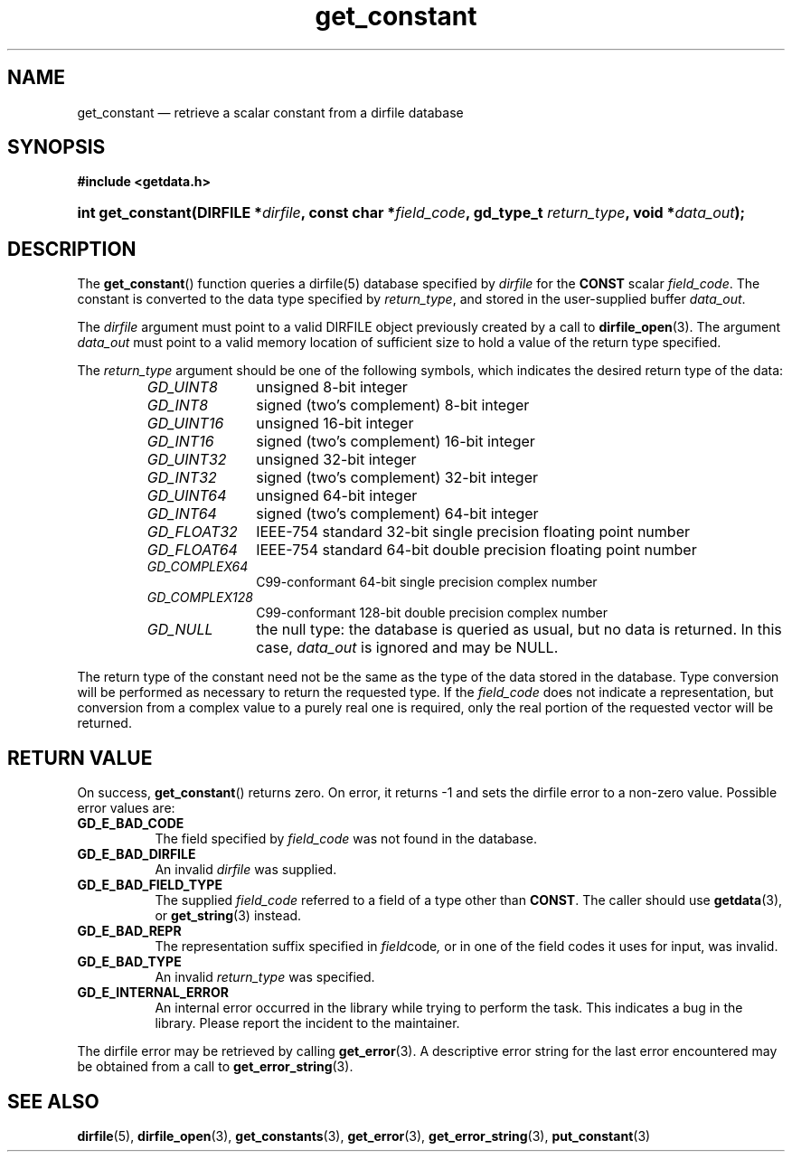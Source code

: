 .\" get_constant.3.  The get_constant man page.
.\"
.\" (C) 2008 D. V. Wiebe
.\"
.\""""""""""""""""""""""""""""""""""""""""""""""""""""""""""""""""""""""""
.\"
.\" This file is part of the GetData project.
.\"
.\" Permission is granted to copy, distribute and/or modify this document
.\" under the terms of the GNU Free Documentation License, Version 1.2 or
.\" any later version published by the Free Software Foundation; with no
.\" Invariant Sections, with no Front-Cover Texts, and with no Back-Cover
.\" Texts.  A copy of the license is included in the `COPYING.DOC' file
.\" as part of this distribution.
.\"
.TH get_constant 3 "4 October 2009" "Version 0.6.0" "GETDATA"
.SH NAME
get_constant \(em retrieve a scalar constant from a dirfile database
.SH SYNOPSIS
.B #include <getdata.h>
.HP
.nh
.ad l
.BI "int get_constant(DIRFILE *" dirfile ", const char *" field_code ,
.BI "gd_type_t " return_type ", void *" data_out );
.hy
.ad n
.SH DESCRIPTION
The
.BR get_constant ()
function queries a dirfile(5) database specified by
.I dirfile
for the
.B CONST
scalar
.IR field_code .
The constant is converted to the data type specified by
.IR return_type ,
and stored in the user-supplied buffer
.IR data_out .

The 
.I dirfile
argument must point to a valid DIRFILE object previously created by a call to
.BR dirfile_open (3).
The argument
.I data_out
must point to a valid memory location of sufficient size to hold a value of the
return type specified.

The 
.I return_type
argument should be one of the following symbols, which indicates the desired
return type of the data:
.RS
.TP 11
.I GD_UINT8
unsigned 8-bit integer
.TP
.I GD_INT8
signed (two's complement) 8-bit integer
.TP
.I GD_UINT16
unsigned 16-bit integer
.TP
.I GD_INT16
signed (two's complement) 16-bit integer
.TP
.I GD_UINT32
unsigned 32-bit integer
.TP
.I GD_INT32
signed (two's complement) 32-bit integer
.TP
.I GD_UINT64
unsigned 64-bit integer
.TP
.I GD_INT64
signed (two's complement) 64-bit integer
.TP
.IR GD_FLOAT32
IEEE-754 standard 32-bit single precision floating point number
.TP
.IR GD_FLOAT64
IEEE-754 standard 64-bit double precision floating point number
.TP
.IR GD_COMPLEX64
C99-conformant 64-bit single precision complex number
.TP
.IR GD_COMPLEX128
C99-conformant 128-bit double precision complex number
.TP
.I GD_NULL
the null type: the database is queried as usual, but no data is returned.
In this case,
.I data_out
is ignored and may be NULL.
.RE

The return type of the constant need not be the same as the type of the data
stored in the database.  Type conversion will be performed as necessary to
return the requested type.  If the
.I field_code
does not indicate a representation, but conversion from a complex value to a
purely real one is required, only the real portion of the requested vector will
be returned.
.SH RETURN VALUE
On success,
.BR get_constant ()
returns zero.  On error, it returns -1 and sets the dirfile error to a non-zero
value.  Possible error values are:
.TP 8
.B GD_E_BAD_CODE
The field specified by
.I field_code
was not found in the database.
.TP
.B GD_E_BAD_DIRFILE
An invalid
.I dirfile
was supplied.
.TP
.B GD_E_BAD_FIELD_TYPE
The supplied
.I field_code
referred to a field of a type other than 
.BR CONST .
The caller should use
.BR getdata (3),
or
.BR get_string (3)
instead.
.TP
.B GD_E_BAD_REPR
The representation suffix specified in
.IR field code ,
or in one of the field codes it uses for input, was invalid.
.TP
.B GD_E_BAD_TYPE
An invalid
.I return_type
was specified.
.TP
.B GD_E_INTERNAL_ERROR
An internal error occurred in the library while trying to perform the task.
This indicates a bug in the library.  Please report the incident to the
maintainer.
.P
The dirfile error may be retrieved by calling
.BR get_error (3).
A descriptive error string for the last error encountered may be obtained from
a call to
.BR get_error_string (3).
.SH SEE ALSO
.BR dirfile (5),
.BR dirfile_open (3),
.BR get_constants (3),
.BR get_error (3),
.BR get_error_string (3),
.BR put_constant (3)
